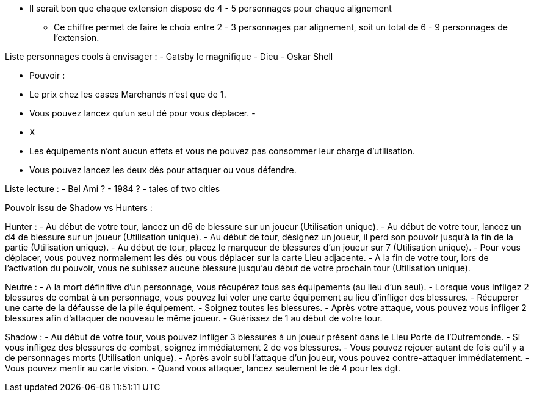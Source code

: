 *  Il serait bon que chaque extension dispose de 4 - 5 personnages pour chaque alignement
** Ce chiffre permet de faire le choix entre 2 - 3 personnages par alignement, soit un total de 6 - 9 personnages de l'extension.

Liste personnages cools à envisager :
- Gatsby le magnifique
- Dieu
- Oskar Shell





- Pouvoir :
  - Le prix chez les cases Marchands n'est que de 1.
  - Vous pouvez lancez qu'un seul dé pour vous déplacer.
  -


- X
  - Les équipements n'ont aucun effets et vous ne pouvez pas consommer leur charge d'utilisation.
  - Vous pouvez lancez les deux dés pour attaquer ou vous défendre.


Liste lecture :
- Bel Ami ?
- 1984 ?
- tales of two cities



Pouvoir issu de Shadow vs Hunters :

Hunter :
- Au début de votre tour, lancez un d6 de blessure sur un joueur (Utilisation unique).
- Au début de votre tour, lancez un d4 de blessure sur un joueur (Utilisation unique).
- Au début de tour, désignez un joueur, il perd son pouvoir jusqu'à la fin de la partie (Utilisation unique).
- Au début de tour, placez le marqueur de blessures d'un joueur sur 7 (Utilisation unique).
- Pour vous déplacer, vous pouvez normalement les dés ou vous déplacer sur la carte Lieu adjacente.
- A la fin de votre tour, lors de l'activation du pouvoir, vous ne subissez aucune blessure jusqu'au début de votre prochain tour (Utilisation unique).

Neutre :
- A la mort définitive d'un personnage, vous récupérez tous ses équipements (au lieu d'un seul).
- Lorsque vous infligez 2 blessures de combat à un personnage, vous pouvez lui voler une carte équipement au lieu d'infliger des blessures.
- Récuperer une carte de la défausse de la pile équipement.
- Soignez toutes les blessures.
- Après votre attaque, vous pouvez vous infliger 2 blessures afin d'attaquer de nouveau le même joueur.
- Guérissez de 1 au début de votre tour.

Shadow :
- Au début de votre tour, vous pouvez infliger 3 blessures à un joueur présent dans le Lieu Porte de l'Outremonde.
- Si vous infligez des blessures de combat, soignez immédiatement 2 de vos blessures.
- Vous pouvez rejouer autant de fois qu'il y a de personnages morts (Utilisation unique).
- Après avoir subi l'attaque d'un joueur, vous pouvez contre-attaquer immédiatement.
- Vous pouvez mentir au carte vision.
- Quand vous attaquer, lancez seulement le dé 4 pour les dgt.
